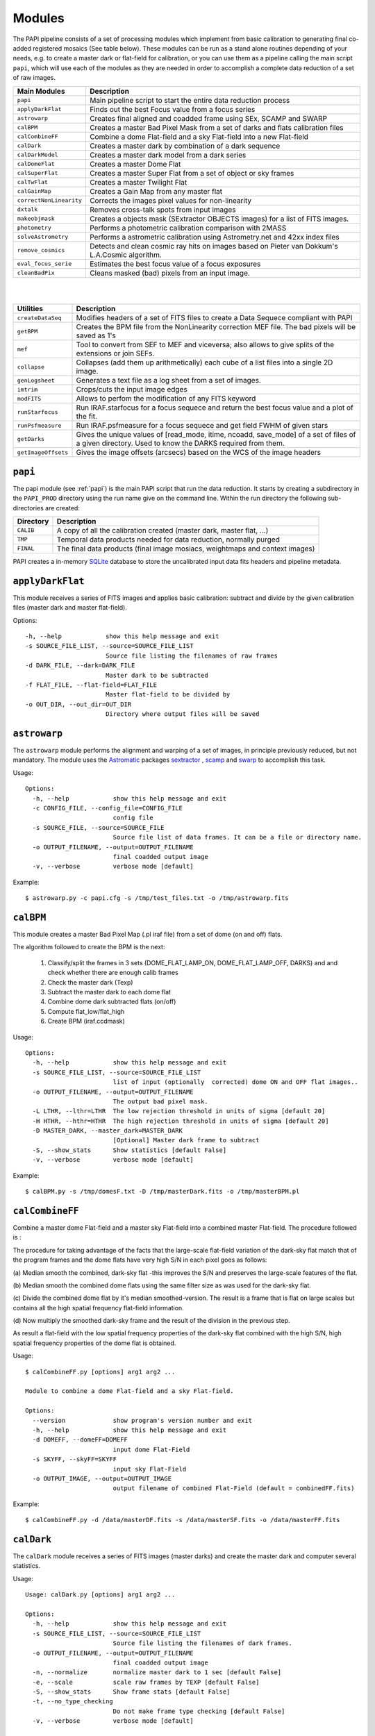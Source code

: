 Modules
=======

The PAPI pipeline consists of a set of processing modules which implement from 
basic calibration to generating final co-added registered mosaics (See table below).
These modules can be run as a stand alone routines depending of your needs, e.g. 
to create a master dark or flat-field for calibration, or you can use them as a
pipeline calling the main script ``papi``, which will use each of the modules 
as they are needed in order to accomplish a complete data reduction of a set of raw images.   
 

.. index:: modules

.. tabularcolumns:: |r|l|

=======================     ===========
Main Modules                Description
=======================     ===========
``papi``                    Main pipeline script to start the entire data reduction process 
``applyDarkFlat``           Finds out the best Focus value from a focus series
``astrowarp``               Creates final aligned and coadded frame using SEx, SCAMP and SWARP 
``calBPM``                  Creates a master Bad Pixel Mask from a set of darks and flats calibration files
``calCombineFF``            Combine a dome Flat-field and a sky Flat-field into a new Flat-field
``calDark``                 Creates a master dark by combination of a dark sequence
``calDarkModel``            Creates a master dark model from a dark series
``calDomeFlat``             Creates a master Dome Flat 
``calSuperFlat``            Creates a master Super Flat from a set of object or sky frames
``calTwFlat``               Creates a master Twilight Flat
``calGainMap``              Creates a Gain Map from any master flat
``correctNonLinearity``     Corrects the images pixel values for non-linearity
``dxtalk``                  Removes cross-talk spots from input images
``makeobjmask``             Creates a objects mask (SExtractor OBJECTS images) for a list of FITS images.
``photometry``              Performs a photometric calibration comparison with 2MASS
``solveAstrometry``         Performs a astrometric calibration using Astrometry.net and 42xx index files
``remove_cosmics``          Detects and clean cosmic ray hits on images based on Pieter van Dokkum's L.A.Cosmic algorithm.
``eval_focus_serie``        Estimates the best focus value of a focus exposures
``cleanBadPix``             Cleans masked (bad) pixels from an input image. 
=======================     ===========

|
|

=======================     ===========
Utilities                   Description
=======================     ===========
``createDataSeq``           Modifies headers of a set of FITS files to create a Data Sequece compliant with PAPI
``getBPM``                  Creates the BPM file from the NonLinearity correction MEF file. The bad pixels will be saved as 1's
``mef``                     Tool to convert from SEF to MEF and viceversa; also allows to give splits of the extensions or join SEFs.
``collapse``                Collapses (add them up arithmetically) each cube of a list files into a single 2D image.
``genLogsheet``             Generates a text file as a log sheet from a set of images.
``imtrim``                  Crops/cuts the input image edges
``modFITS``                 Allows to perfom the modification of any FITS keyword
``runStarfocus``            Run IRAF.starfocus for a focus sequece and return the best focus value and a plot of the fit.
``runPsfmeasure``           Run IRAF.psfmeasure for a focus sequece and get field FWHM of given stars
``getDarks``                Gives the unique values of [read_mode, itime, ncoadd, save_mode] of a set of files of a given directory. 
                            Used to know the DARKS required from them.
``getImageOffsets``         Gives the image offsets (arcsecs) based on the WCS of the image headers
=======================     ===========



``papi``
********
The papi module (see :ref:`papi`) is the main PAPI script that run the data reduction.
It starts by creating a subdirectory in the ``PAPI_PROD`` directory using the 
run name give on the command line.  Within the run directory the following
sub-directories are created:


.. tabularcolumns:: |r|l|

=========   ===========  
Directory   Description
=========   ===========
``CALIB``   A copy of all the calibration created (master dark, master flat, ...)
``TMP``     Temporal data products needed for data reduction, normally purged
``FINAL``   The final data products (final image mosiacs, weightmaps and context images)
=========   ===========

PAPI creates a in-memory SQLite_ database to store the uncalibrated input data fits 
headers and pipeline metadata. 

.. index:: papi

``applyDarkFlat``
*****************
This module receives a series of FITS images and applies basic calibration: 
subtract and divide by the given calibration files (master dark and master flat-field).

Options::

      -h, --help            show this help message and exit
      -s SOURCE_FILE_LIST, --source=SOURCE_FILE_LIST
                            Source file listing the filenames of raw frames
      -d DARK_FILE, --dark=DARK_FILE
                            Master dark to be subtracted
      -f FLAT_FILE, --flat-field=FLAT_FILE
                            Master flat-field to be divided by
      -o OUT_DIR, --out_dir=OUT_DIR
                            Directory where output files will be saved

``astrowarp``
*************

The ``astrowarp`` module performs the alignment and warping of a set of images,
in principle previously reduced, but not mandatory. 
The module uses the Astromatic_ packages sextractor_ , scamp_ and swarp_
to accomplish this task.

Usage::

    Options:
      -h, --help            show this help message and exit
      -c CONFIG_FILE, --config_file=CONFIG_FILE
                            config file
      -s SOURCE_FILE, --source=SOURCE_FILE
                            Source file list of data frames. It can be a file or directory name.
      -o OUTPUT_FILENAME, --output=OUTPUT_FILENAME
                            final coadded output image
      -v, --verbose         verbose mode [default]


Example::

    $ astrowarp.py -c papi.cfg -s /tmp/test_files.txt -o /tmp/astrowarp.fits

``calBPM``
**********

This module creates a master Bad Pixel Map (.pl iraf file) from a set of dome (on and off) flats.

The algorithm followed to create the BPM is the next:

     1. Classify/split the frames in 3 sets (DOME_FLAT_LAMP_ON, DOME_FLAT_LAMP_OFF, DARKS) and and check whether there are enough calib frames
     2. Check the master dark (Texp)
     3. Subtract the master dark to each dome flat
     4. Combine dome dark subtracted flats (on/off)
     5. Compute flat_low/flat_high
     6. Create BPM (iraf.ccdmask)

Usage::

    Options:
      -h, --help            show this help message and exit
      -s SOURCE_FILE_LIST, --source=SOURCE_FILE_LIST
                            list of input (optionally  corrected) dome ON and OFF flat images..
      -o OUTPUT_FILENAME, --output=OUTPUT_FILENAME
                            The output bad pixel mask.
      -L LTHR, --lthr=LTHR  The low rejection threshold in units of sigma [default 20]
      -H HTHR, --hthr=HTHR  The high rejection threshold in units of sigma [default 20]
      -D MASTER_DARK, --master_dark=MASTER_DARK
                            [Optional] Master dark frame to subtract
      -S, --show_stats      Show statistics [default False]
      -v, --verbose         verbose mode [default]
    

Example::
    
    $ calBPM.py -s /tmp/domesF.txt -D /tmp/masterDark.fits -o /tmp/masterBPM.pl
    
    

``calCombineFF``         
****************
Combine a master dome Flat-field and a master sky Flat-field into a combined
master Flat-field. The procedure followed is :

The procedure for taking advantage of the facts that the large-scale flat-field
variation of the dark-sky flat match that of the program frames and the dome 
flats have very high S/N in each pixel goes as follows:
 
(a) Median smooth the combined, dark-sky flat -this improves the S/N and
preserves the large-scale features of the flat.

(b) Median smooth the combined dome flats using the same filter size as was
used for the dark-sky flat.

(c) Divide the combined dome flat by it's median smoothed-version. The result is
a frame that is flat on large scales but contains all the high spatial frequency
flat-field information.

(d) Now multiply the smoothed dark-sky frame and the result of the division in
the previous step.


As result a flat-field with the low spatial frequency properties of the dark-sky 
flat combined with the high S/N, high spatial frequency properties of the dome 
flat is obtained.

Usage::

    $ calCombineFF.py [options] arg1 arg2 ...
    
    Module to combine a dome Flat-field and a sky Flat-field.
    
    Options:
      --version             show program's version number and exit
      -h, --help            show this help message and exit
      -d DOMEFF, --domeFF=DOMEFF
                            input dome Flat-Field
      -s SKYFF, --skyFF=SKYFF
                            input sky Flat-Field
      -o OUTPUT_IMAGE, --output=OUTPUT_IMAGE
                            output filename of combined Flat-Field (default = combinedFF.fits)

Example::

    $ calCombineFF.py -d /data/masterDF.fits -s /data/masterSF.fits -o /data/masterFF.fits
                   
``calDark``
***********

The ``calDark`` module receives a series of FITS images (master darks) and
create the master dark and computer several statistics.

Usage::

    Usage: calDark.py [options] arg1 arg2 ...
    
    Options:
      -h, --help            show this help message and exit
      -s SOURCE_FILE_LIST, --source=SOURCE_FILE_LIST
                            Source file listing the filenames of dark frames.
      -o OUTPUT_FILENAME, --output=OUTPUT_FILENAME
                            final coadded output image
      -n, --normalize       normalize master dark to 1 sec [default False]
      -e, --scale           scale raw frames by TEXP [default False]
      -S, --show_stats      Show frame stats [default False]
      -t, --no_type_checking
                            Do not make frame type checking [default False]
      -v, --verbose         verbose mode [default]
    
       Usage: calDark.py [options] arg1 arg2 ...
   

Example::

   $ calDark.py -s /data/PANIC_V0/dark_seq.txt -o /data/out/masterDark.fits


.. index:: dark, calibration

``calDarkModel``
****************

The ``calDarkModel`` module performs a dark model. To do that, a input dark series
exposures with a range of exposure times is given. Then a linear fit is done at 
each pixel position of data number versus exposure time. A each pixel position 
in the output map represents the slope of the fit done at that position and is 
thus the dark current expressed in units of data numbers per second.
The dark model obtained will be a FITS files with two planes (extensions): 
    
    * plane 0 = dark current in DN/sec
    * plane 1 = bias
        
    DARKCURRENT value: The median dark current in data numbers per second found 
    from the median value of the output dark current map.



Usage::

    Usage: calDarkModel.py [options] arg1 arg2 ...

    Options:
      -h, --help            show this help message and exit
      -s SOURCE_FILE_LIST, --source=SOURCE_FILE_LIST
                            Source file listing the filenames of dark frames.
      -o OUTPUT_FILENAME, --output=OUTPUT_FILENAME
                            final coadded output image
      -S, --show_stats      Show frame stats [default False]

Example::

    $ calDarkModel.py -s /tmp/darkModel.txt -o /tmp/darkModel.fits

.. index:: dark, calibration


``calDomeFlat``
***************

The ``calDomeFlat`` module creates a master flat field from dome flat observations,
a bad pixel map an various statistics.


Usage::

    Options:
      -h, --help            show this help message and exit
      -s SOURCE_FILE_LIST, --source=SOURCE_FILE_LIST
                            Source file list of data frames. It can be a file or directory name.
      -o OUTPUT_FILENAME, --output=OUTPUT_FILENAME
                            final coadded output image
      -n, --normalize       normalize master flat by median. If image is multi-detector,                  then normalization wrt chip 1 is done) [default False]
      -m, --median_smooth   Median smooth the combined flat-field [default False]
      -v, --verbose         verbose mode [default]


Example::

    $ calDomeFlat -s /tmp/domeFlats.txt -o /tmp/masterDF.fts -n
    

``calSuperFlat``
****************

The ``calSuperFlat`` module creates a master super flat field from science observations,
a bad pixel map an various statistics.


Usage::

    Options:
      -h, --help            show this help message and exit
      -s SOURCE_FILE_LIST, --source=SOURCE_FILE_LIST
                            Source file list of data frames. It has to be a fullpath file name
      -o OUTPUT_FILENAME, --output=OUTPUT_FILENAME
                            output file to write SuperFlat
      -b BPM, --bpm=BPM     bad pixel map file (default=none)
      -N, --norm            normalize output SuperFlat. If image is multi-chip, normalization wrt chip 1 is done (default=True)
      -m, --median_smooth   Median smooth the combined flat-field (default=False)
    
  
Example::

    $ calSuperFlat.py -s /tmp/test_files.txt  -o /tmp/superFlat.fits -N

.. index:: flat-field, super-flat 


``calTwFlat``
*************

This module receives a series of FITS images (twilight flats) and a master dark 
model and creates the master twilight flat-field.


Usage::


    Options:
      -h, --help            show this help message and exit
      -s SOURCE_FILE_LIST, --source=SOURCE_FILE_LIST
                            Source file list of data frames. It can be a file or directory name.
      -d MASTER_DARK, --master_dark_model=MASTER_DARK
                            Master dark model to subtract each raw flat (it will be scaled by TEXP)
      -o OUTPUT_FILENAME, --output=OUTPUT_FILENAME
                            final coadded output image
      -b MASTER_BPM, --master_bpm=MASTER_BPM
                            Bad pixel mask to be used (optional)
      -n, --normalize       normalize master flat by median. If image is multi-detector,then normalization wrt chip 1 is done)[default False]
      -m, --median_smooth   Median smooth the combined flat-field [default False]
      -L MINLEVEL, --low=MINLEVEL
                            flats with median level bellow (default=1000) are rejected
      -H MAXLEVEL, --high=MAXLEVEL
                            flats with median level above (default=100000) are rejected
      -v, --verbose         verbose mode [default]


Example::

    $ calTwFlat.py -s /tmp/twflats.txt -d /tmp/darkModel.fits  -o /tmp/masterTF.fits -n


.. index:: flat-field, twilight 


``calGainMap``
**************

The ``calGainMap`` module creates a master gain map from a master flat field (dome, twilight or superflat)
NOT normalized and previously created. 
The flatfield will be normalized to make a gainmap and set bad pixels to 0.

Usage::

Options:
  -h, --help            show this help message and exit
  -s SOURCE_FILE, --source=SOURCE_FILE
                        Flat Field image NOT normalized. It has to be a fullpath file name (required)
  -o OUTPUT_FILENAME, --output=OUTPUT_FILENAME
                        output file to write the Gain Map
  -L MINGAIN, --low=MINGAIN
                        pixel below this gain value  are considered bad (default=0.5)
  -H MAXGAIN, --high=MAXGAIN
                        pixel above this gain value are considered bad (default=1.5)
  -x NXBLOCK, --nx=NXBLOCK
                        X dimen. (pixels) to compute local bkg (even) (default=16)
  -y NYBLOCK, --ny=NYBLOCK
                        Y dimen. (pixels) to compute local bkg (even) (default=16)
  -n NSIGMA, --nsigma=NSIGMA
                        number of (+|-)stddev from local bkg to be bad pixel (default=5)
  -N, --normal          if true, the input flat-field will be normalized before build the gainmap (default=True)


Example::

    $ calGainMap.py -s /tmp/masterTF.fits -o /tmp/masterGain.fits
    $ calGainMap.py -s /tmp/masterTF.fits -o /tmp/masterGain.fits -L 0.7 -H 1.2
    
    
.. index:: flat-field, super-flat 


``calNonLinearity``
*******************
In the moment of writing this manual is not known if PANIC detectors (HAWAII-2RG_) 
will need a non-linearity correction, thus that procedure is not completed yet.
During the commissioning phase of the instrument will be decided if the correction
is needed and what is the correction to apply.  

The ``calNonLinearity`` module corrects PANIC images for their count-rate dependent 
non-linearity. It used the header keywords READMODE and FILTER to determine the 
non-linearity parameter. It corrects the first image, and in the case of a 
multi-extension image, the second image as well, with the appropriate power law. 
For details see `Correcting the PANIC count-rate 
dependent non-linearity <http://www.iaa.es/PANIC/papi/documents/nonlinearity.pdf>`_

.. index:: mask, masking, applymask, ds9


``dxtalk``               
**********
In the moment of writing this manual is not known if PANIC detectors (HAWAII-2RG_) 
will have a crosstalk effect between the data transfer lines of the different
channels. However, because PAPI can be also used to reduce Omega2000 images which show
this effect and in order to be ready to remove this crosstalk effect if it appears
in PANIC, a de-crosstalk routine has been included in the pipeline. It can be activated 
or deactivated in the :ref:`config` (remove_crosstalk=True|False).

During the commissioning phase of the instrument will be checked if there is any
crosstalk effect and this routine could be debugged and tuned.



"Characterization, Testing and Operation of Omega2000 Wide Field Infrared
Camera", Zoltan Kovacs et.al.

Although bright stars can saturate the detector, resetting of the full array
prevents this excess in the pixel values from causing any residual image 
effects in the following image of the dithering. Nevertheless, the satured
pixels generate a crosstalk between the data transfer lines of the different
channels of the quadrant in which they are situated. The data lines of the 
channels are organized in parallel and there might be an interference between 
the data lines transferring the high video signal and the neighbour ones. As a 
result of this crosstalk, a series of spots with the distances of 128 pixels 
from each other appeares in the whole quadrant, corresponding to each channel. 
The average values of the spots were lower than the background signal and their
difference was few percent, which is large enough to degrade the photometric
correctness at the place they are situated. These spots could not be measured
in the raw images but they were well discernible in the reduced frames (Fig. 9). 
This effect was a general feature of the operation of all the  HAWAII-2 detectors 
we tested and should be considered for the choice of pointing positions in any 
field of next observations.  

Usage::

    Options:
      -h, --help            show this help message and exit
      -i INPUT_IMAGE, --input_image=INPUT_IMAGE
                            input image to remove crosstalk
      -o OUTPUT_IMAGE, --output=OUTPUT_IMAGE
                            output filename (default = dxtalk.fits)
      -O, --overwrite       overwrite the original image with the corrected one

Example::
    
    $ ./dxtalk.py -i /tmp/pruebaDC.fits -O
    $ ./dxtalk.py -i /tmp/pruebaDC.fits -o /tmp/pruebaDC_dx.fits
    
``makeobjmask``          
***************
Creates object masks (SExtractor_ OBJECTS images) for a list of FITS images or a 
single FITS image.
Expects the command "sex" (SExtractor Version 2+) in path.  If weight maps
exist they will be used (assume weight map filename given by replacing .fits
with .weight.fits).

The module can produce single poing masks,i.e, a single pixel set to 1 per each
detected object if `single_poing` option is true.

Usage::

    Options:
      -h, --help            show this help message and exit
      -s INPUTFILE, --file=INPUTFILE
                            It can be a source file listing data frames or a single FITS file to process.
      -o OUTPUTFILE, --output=OUTPUTFILE
                            Output text file including the list of objects mask files created by SExtractor ending with '.objs' suffix
      -m MINAREA, --minarea=MINAREA
                            SExtractor DETECT_MINAREA (default=5)
      -t THRESHOLD, --threshold=THRESHOLD
                            SExtractor DETECT_THRESH (default=2.0)
      -l SATURLEVEL, --saturlevel=SATURLEVEL
                            SExtractor SATUR_LEVEL (default=300000)
      -1, --single_point    Create a single point object mask (default=False)



  
Example::
    $ ./makeobjmask.py -s /tmp/reduced_SEQ.fits -o /tmp/obj_mask.txt
    $ ./makeobjmask.py -s /tmp/reduced_SEQ.fits -o /tmp/obj_mask.txt -1 -l 100000 -m 10


``photometry``
**************
This module receives a reduced image of any known NIR filter and match to 2MASS 
catalog performing a fit in order to get a estimation of the  Zero Point.
It is based on the method followed here ::

    http://www.ast.cam.ac.uk/ioa/research/vdfs/docs/reports/2masscal.pdf

Usage::

    Options:
      -h, --help            show this help message and exit
      -i INPUT_IMAGE, --input_image=INPUT_IMAGE
                            Input image to calibrate to do photometric comparison with
      -c BASE_CATALOG, --base_catalog (2MASS, USNO-B)=BASE_CATALOG
                            Name of base catalog to compare with (2MASS, USNO-B) -- not used !!! (default = 2MASS)
      -S SNR, --snr=SNR     Min SNR of stars used for linear fit (default = 10.0)
      -z ZERO_POINT, --zero_point=ZERO_POINT
                            Initial Magnitude Zero Point estimation [25.0]; used for SExtractor
      -o OUTPUT_FILENAME, --output=OUTPUT_FILENAME
                            Output plot filename (default = photometry.pdf)

Example::

    $ photometry.py -i /data/reduced.fits -o /tmp/calibration.pdf

``correctNonLinearity``
***********************
Performs the non-linearity correction of the PANIC raw data files using the 
proper NL-Model (FITS file).

Usage::
  
  Options:
    -h, --help            show this help message and exit
    -m MODEL, --model=MODEL
                          FITS MEF-cube file of polinomial coeffs (c4, c3, c2, c1).
    -s SOURCE_FILE_LIST, --source=SOURCE_FILE_LIST
                          Source file list of FITS files to be corrected.
    -o OUT_DIR, --out_dir=OUT_DIR
                          filename of out data file (default=/tmp)
    -S SUFFIX, --suffix=SUFFIX
                          Suffix to use for new corrected files.
    -f, --force           Force Non-linearity correction with no check of headervalues (NCOADD, DATE-OBS, DETROT90, ...



``solveAstrometry``
*******************
Performs the astrometric calibration of a set of images, in principle previously 
reduced, but not mandatory; Astromety.net tool is used.

Options:

  -h, --help            show this help message and exit
  -s SOURCE_FILE, --source=SOURCE_FILE
                        Source file list of data frames. It can be a file or directory name.
  -o OUTPUT_DIR, --output_dir=OUTPUT_DIR
                        Place all output files in the specified directory [default=/tmp]
  -p PIXEL_SCALE, --pixel_scale=PIXEL_SCALE
                        Pixel scale of the images
  -r, --recursive       Recursive subdirectories (only first level)


``remove_cosmics``
******************
Remove the cosmic ray hits in the input image.

Options:

  -h, --help            show this help message and exit
  -i INPUT_IMAGE, --input_image=INPUT_IMAGE
                        input image to remove cosmics
  -o OUTPUT_IMAGE, --output=OUTPUT_IMAGE
                        output filename (default = without_cosmics.fits)
  -O, --overwrite       overwrite the original image with the corrected one
  -m, --mask            If true, the mask with cosmics detected and removed is written into a FITS file.

.. _astromatic: http://www.astromatic.net/
.. _SExtractor: http://www.astromatic.net/software/sextractor
.. _scamp: http://www.astromatic.net/software/scamp
.. _swarp: http://www.astromatic.net/software/swarp
.. _SQLite: http://www.sqlite.org
.. _HAWAII-2RG: http://w3.iaa.es/PANIC/index.php/gb/workpackages/detectors

